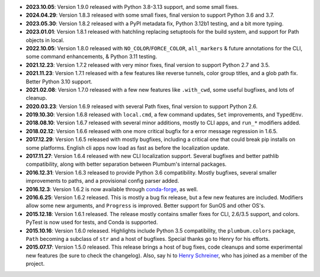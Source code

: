 * **2023.10.05**: Version 1.9.0 released with Python 3.8-3.13 support, and some small fixes.

* **2024.04.29**: Version 1.8.3 released with some small fixes, final version to support Python 3.6 and 3.7.

* **2023.05.30**: Version 1.8.2 released with a PyPI metadata fix, Python 3.12b1 testing, and a bit more typing.

* **2023.01.01**: Version 1.8.1 released with hatchling replacing setuptools for the build system, and support for Path objects in local.

* **2022.10.05**: Version 1.8.0 released with ``NO_COLOR``/``FORCE_COLOR``, ``all_markers`` & future annotations for the CLI, some command enhancements, & Python 3.11 testing.

* **2021.12.23**: Version 1.7.2 released with very minor fixes, final version to support Python 2.7 and 3.5.

* **2021.11.23**: Version 1.7.1 released with a few features like reverse tunnels, color group titles, and a glob path fix. Better Python 3.10 support.

* **2021.02.08**: Version 1.7.0 released with a few new features like ``.with_cwd``, some useful bugfixes, and lots of cleanup.

* **2020.03.23**: Version 1.6.9 released with several Path fixes, final version to support Python 2.6.

* **2019.10.30**: Version 1.6.8 released with ``local.cmd``, a few command updates, ``Set`` improvements, and ``TypedEnv``.

* **2018.08.10**: Version 1.6.7 released with several minor additions, mostly to CLI apps, and ``run_*`` modifiers added.

* **2018.02.12**: Version 1.6.6 released with one more critical bugfix for a error message regression in 1.6.5.

* **2017.12.29**: Version 1.6.5 released with mostly bugfixes, including a critical one that could break pip installs on some platforms. English cli apps now load as fast as before the localization update.

* **2017.11.27**: Version 1.6.4 released with new CLI localization support. Several bugfixes and better pathlib compatibility, along with better separation between Plumbum's internal packages.

* **2016.12.31**: Version 1.6.3 released to provide Python 3.6 compatibility. Mostly bugfixes, several smaller improvements to paths, and a provisional config parser added.

* **2016.12.3**: Version 1.6.2 is now available through `conda-forge <https://conda-forge.github.io>`_, as well.

* **2016.6.25**: Version 1.6.2 released. This is mostly a bug fix release, but a few new features are included. Modifiers allow some new arguments, and ``Progress`` is improved. Better support for SunOS and other OS's.

* **2015.12.18**: Version 1.6.1 released. The release mostly contains smaller fixes for CLI, 2.6/3.5 support, and colors. PyTest is now used for tests, and Conda is supported.

* **2015.10.16**: Version 1.6.0 released. Highlights include Python 3.5 compatibility, the ``plumbum.colors`` package, ``Path`` becoming a subclass of ``str`` and a host of bugfixes. Special thanks go to Henry for his efforts.

* **2015.07.17**: Version 1.5.0 released. This release brings a host of bug fixes, code cleanups and some experimental new features (be sure to check the changelog). Also, say hi to `Henry Schreiner <https://github.com/henryiii>`_, who has joined as a member of the project.
